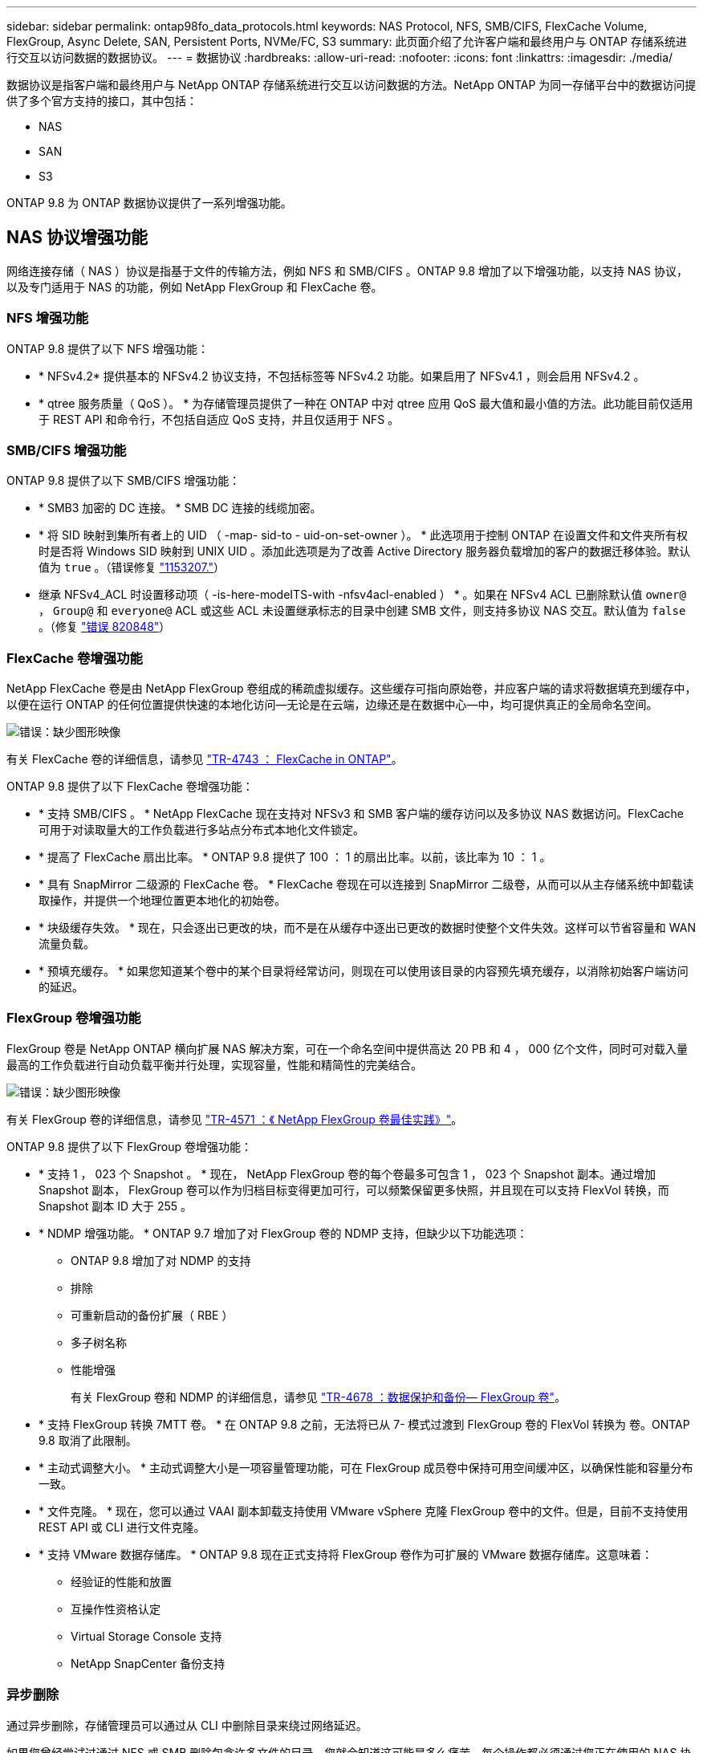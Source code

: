 ---
sidebar: sidebar 
permalink: ontap98fo_data_protocols.html 
keywords: NAS Protocol, NFS, SMB/CIFS, FlexCache Volume, FlexGroup, Async Delete, SAN, Persistent Ports, NVMe/FC, S3 
summary: 此页面介绍了允许客户端和最终用户与 ONTAP 存储系统进行交互以访问数据的数据协议。 
---
= 数据协议
:hardbreaks:
:allow-uri-read: 
:nofooter: 
:icons: font
:linkattrs: 
:imagesdir: ./media/


数据协议是指客户端和最终用户与 NetApp ONTAP 存储系统进行交互以访问数据的方法。NetApp ONTAP 为同一存储平台中的数据访问提供了多个官方支持的接口，其中包括：

* NAS
* SAN
* S3


ONTAP 9.8 为 ONTAP 数据协议提供了一系列增强功能。



== NAS 协议增强功能

网络连接存储（ NAS ）协议是指基于文件的传输方法，例如 NFS 和 SMB/CIFS 。ONTAP 9.8 增加了以下增强功能，以支持 NAS 协议，以及专门适用于 NAS 的功能，例如 NetApp FlexGroup 和 FlexCache 卷。



=== NFS 增强功能

ONTAP 9.8 提供了以下 NFS 增强功能：

* * NFSv4.2* 提供基本的 NFSv4.2 协议支持，不包括标签等 NFSv4.2 功能。如果启用了 NFSv4.1 ，则会启用 NFSv4.2 。
* * qtree 服务质量（ QoS ）。 * 为存储管理员提供了一种在 ONTAP 中对 qtree 应用 QoS 最大值和最小值的方法。此功能目前仅适用于 REST API 和命令行，不包括自适应 QoS 支持，并且仅适用于 NFS 。




=== SMB/CIFS 增强功能

ONTAP 9.8 提供了以下 SMB/CIFS 增强功能：

* * SMB3 加密的 DC 连接。 * SMB DC 连接的线缆加密。
* * 将 SID 映射到集所有者上的 UID （ -map- sid-to - uid-on-set-owner ）。 * 此选项用于控制 ONTAP 在设置文件和文件夹所有权时是否将 Windows SID 映射到 UNIX UID 。添加此选项是为了改善 Active Directory 服务器负载增加的客户的数据迁移体验。默认值为 `true` 。（错误修复 https://mysupport.netapp.com/site/bugs-online/product/ONTAP/BURT/1153207["1153207."^]）
* 继承 NFSv4_ACL 时设置移动项（ -is-here-modeITS-with -nfsv4acl-enabled ） * 。如果在 NFSv4 ACL 已删除默认值 `owner@` ， `Group@` 和 `everyone@` ACL 或这些 ACL 未设置继承标志的目录中创建 SMB 文件，则支持多协议 NAS 交互。默认值为 `false` 。（修复 https://mysupport.netapp.com/site/bugs-online/product/ONTAP/BURT/820848["错误 820848"^]）




=== FlexCache 卷增强功能

NetApp FlexCache 卷是由 NetApp FlexGroup 卷组成的稀疏虚拟缓存。这些缓存可指向原始卷，并应客户端的请求将数据填充到缓存中，以便在运行 ONTAP 的任何位置提供快速的本地化访问―无论是在云端，边缘还是在数据中心―中，均可提供真正的全局命名空间。

image:ontap98fo_image19.png["错误：缺少图形映像"]

有关 FlexCache 卷的详细信息，请参见 https://www.netapp.com/pdf.html?item=/media/7336-tr4743pdf.pdf["TR-4743 ： FlexCache in ONTAP"^]。

ONTAP 9.8 提供了以下 FlexCache 卷增强功能：

* * 支持 SMB/CIFS 。 * NetApp FlexCache 现在支持对 NFSv3 和 SMB 客户端的缓存访问以及多协议 NAS 数据访问。FlexCache 可用于对读取量大的工作负载进行多站点分布式本地化文件锁定。
* * 提高了 FlexCache 扇出比率。 * ONTAP 9.8 提供了 100 ： 1 的扇出比率。以前，该比率为 10 ： 1 。
* * 具有 SnapMirror 二级源的 FlexCache 卷。 * FlexCache 卷现在可以连接到 SnapMirror 二级卷，从而可以从主存储系统中卸载读取操作，并提供一个地理位置更本地化的初始卷。
* * 块级缓存失效。 * 现在，只会逐出已更改的块，而不是在从缓存中逐出已更改的数据时使整个文件失效。这样可以节省容量和 WAN 流量负载。
* * 预填充缓存。 * 如果您知道某个卷中的某个目录将经常访问，则现在可以使用该目录的内容预先填充缓存，以消除初始客户端访问的延迟。




=== FlexGroup 卷增强功能

FlexGroup 卷是 NetApp ONTAP 横向扩展 NAS 解决方案，可在一个命名空间中提供高达 20 PB 和 4 ， 000 亿个文件，同时可对载入量最高的工作负载进行自动负载平衡并行处理，实现容量，性能和精简性的完美结合。

image:ontap98fo_image20.png["错误：缺少图形映像"]

有关 FlexGroup 卷的详细信息，请参见 https://www.netapp.com/us/media/tr-4571.pdf["TR-4571 ：《 NetApp FlexGroup 卷最佳实践》"^]。

ONTAP 9.8 提供了以下 FlexGroup 卷增强功能：

* * 支持 1 ， 023 个 Snapshot 。 * 现在， NetApp FlexGroup 卷的每个卷最多可包含 1 ， 023 个 Snapshot 副本。通过增加 Snapshot 副本， FlexGroup 卷可以作为归档目标变得更加可行，可以频繁保留更多快照，并且现在可以支持 FlexVol 转换，而 Snapshot 副本 ID 大于 255 。
* * NDMP 增强功能。 * ONTAP 9.7 增加了对 FlexGroup 卷的 NDMP 支持，但缺少以下功能选项：
+
** ONTAP 9.8 增加了对 NDMP 的支持
** 排除
** 可重新启动的备份扩展（ RBE ）
** 多子树名称
** 性能增强
+
有关 FlexGroup 卷和 NDMP 的详细信息，请参见 https://www.netapp.com/us/media/tr-4678.pdf["TR-4678 ：数据保护和备份— FlexGroup 卷"^]。



* * 支持 FlexGroup 转换 7MTT 卷。 * 在 ONTAP 9.8 之前，无法将已从 7- 模式过渡到 FlexGroup 卷的 FlexVol 转换为 卷。ONTAP 9.8 取消了此限制。
* * 主动式调整大小。 * 主动式调整大小是一项容量管理功能，可在 FlexGroup 成员卷中保持可用空间缓冲区，以确保性能和容量分布一致。
* * 文件克隆。 * 现在，您可以通过 VAAI 副本卸载支持使用 VMware vSphere 克隆 FlexGroup 卷中的文件。但是，目前不支持使用 REST API 或 CLI 进行文件克隆。
* * 支持 VMware 数据存储库。 * ONTAP 9.8 现在正式支持将 FlexGroup 卷作为可扩展的 VMware 数据存储库。这意味着：
+
** 经验证的性能和放置
** 互操作性资格认定
** Virtual Storage Console 支持
** NetApp SnapCenter 备份支持






=== 异步删除

通过异步删除，存储管理员可以通过从 CLI 中删除目录来绕过网络延迟。

如果您曾经尝试过通过 NFS 或 SMB 删除包含许多文件的目录，您就会知道这可能是多么痛苦。每个操作都必须通过您正在使用的 NAS 协议通过网络传输，然后 ONTAP 必须处理这些请求并做出响应。根据可用网络带宽，客户端规格或存储系统，此过程可能需要很长时间。异步删除可节省大量时间，并使客户端能够更快地恢复工作。

有关异步删除的详细信息，请参见 https://www.netapp.com/us/media/tr-4571.pdf["TR-Windows ：《 NetApp FlexGroup 卷最佳实践》"^]。



== SAN 增强功能

存储区域网络（ SAN ）协议是指基于块的数据传输方法，例如光纤通道上的 FCP ， iSCSI 和 NVMe 。为支持 SAN 协议， ONTAP 9.8 增加了以下增强功能。



=== 全 SAN 阵列（ ASA ）

ONTAP 9.7 引入了一个新的专用 SAN 平台，称为 https://www.netapp.com/data-storage/san-storage-area-network/documentation/["ASA"^]，旨在通过主动 / 主动 SAN 连接方式简化第 1 层 SAN 部署，同时显著缩短 SAN 环境中的故障转移时间。

有关 ASA 的详细信息，请参见 https://www.netapp.com/data-storage/san-storage-area-network/documentation/["全 SAN 阵列文档资源"^]。

ONTAP 9.8 为 ASA 提供了一些增强功能，包括以下功能：

* * 更大的 LUN 和 FlexVol 卷大小。 * ASA 上的 LUN 现在可以配置为 128 TB ； FlexVol 卷可以配置为 300 TB 。
* * 基于 IP 的 MetroCluster 支持。 * ASA 现在可用于通过 IP 网络进行站点故障转移。
* * 支持 SnapMirror 业务连续性（ SM-BC ）。 * ASA 可与 SnapMirror 业务连续性结合使用。参考
* * 主机生态系统扩展。 * 支持 HP-UX ， Solaris 和 AIX 。请参见 https://mysupport.netapp.com/matrix/["互操作性表"^] 了解详细信息。
* * 支持 A800 和 A250 平台。 *
* * 在 System Manager 中简化配置。 *




=== 永久性端口

ASA 增加了一项称为永久性端口的增强功能，用于缩短故障转移时间。ONTAP 中的永久性端口可为连接到 ASA 的 SAN 主机提供更强的故障恢复能力和持续的数据访问。ASA 上的每个节点都维护影子光纤通道 LIF 。此功能对于 ONTAP 9.8 如何更好地减少 ASA 的 SAN 故障转移时间至关重要。这些 LIF 保持配对 LIF 的相同 ID ，但它们仍处于备用模式。如果发生故障转移，并且必须将 FC LIF 迁移到配对节点，则卷影 LIF 将成为新路径，而不是更改 ID （这可能会增加故障转移时间，而主机协商更改）。主机在同一路径，同一 ID 上继续 I/O ，而不会发出链路关闭通知，也不需要进行任何其他配置。

下图提供了永久性端口的故障转移示例。

image:ontap98fo_image21.png["错误：缺少图形映像"]



=== NVMe/FC

NVMe 是一种新的 SAN 协议，与传统 FCP 和 iSCSI 相比，它有助于提高块工作负载的延迟和性能。

本博客很好地介绍了这一点： https://blog.netapp.com/nvme-over-fabric/["在实施基于网络结构的 NVMe 时，网络结构确实至关重要"^]。

NetApp 在 ONTAP 9.4 中引入了对基于光纤通道的 NVMe 的支持，并在每个版本中添加了增强功能。ONTAP 9.8 增加了以下内容：

* * 使用 FCP 和 iSCSI 在同一 SVM 上运行 NVMe/FC 。 * 现在，您可以在与其他 SAN 协议相同的 SVM 上使用 NVMe/FC ，从而简化 SAN 环境的管理。
* * 第 7 代 SAN 交换机网络结构支持。 * 此功能增加了对较新的第 7 代 SAN 交换机的支持。




== S3 增强功能

使用 S3 协议的对象存储是 ONTAP 协议系列的最新成员。S3 作为公有预览版在 ONTAP 9.7 中添加，现在是 ONTAP 9.8 中完全支持的协议。

对 S3 的支持包括以下内容：

* 基本的 PUT 或 GET 对象访问（不包括从同一个存储分段同时访问 S3 和 NAS ）
+
** 不支持对象标记或 ILM ；对于功能丰富的全局分散 S3 ，请使用 https://www.netapp.com/data-storage/storagegrid/["NetApp StorageGRID"^]。


* TLS 1.2 加密
* 多部分上传
* 可调整端口
* 每个卷具有多个存储分段
* 存储分段访问策略
* S3 作为 NetApp FabricPool 目标有关详细信息，请参见以下资源：
* https://soundcloud.com/techontap_podcast/episode-268-netapp-fabricpool-and-s3-in-ontap-98["Tech OnTap 播客：第 268 集— FabricPool 9.8 中的 NetApp ONTAP 和 S3"^]
* https://www.netapp.com/us/media/tr-4814.pdf["ONTAP S3"^]


link:ontap98fo_storage_efficiencies.html["接下来：存储效率"]
